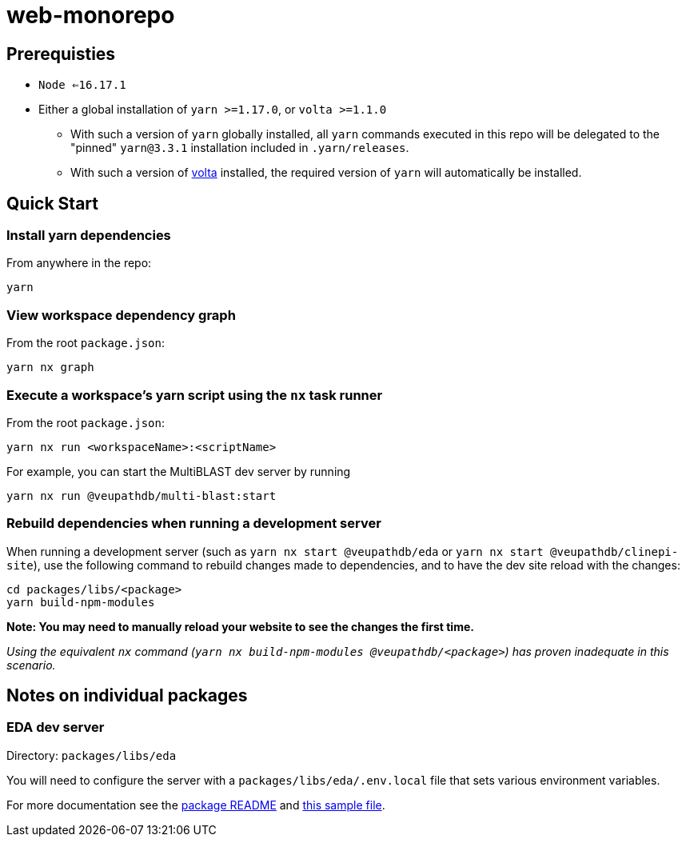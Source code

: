 # web-monorepo

## Prerequisties
* `Node <=16.17.1`
* Either a global installation of `yarn >=1.17.0`, or `volta >=1.1.0`
** With such a version of `yarn` globally installed, all `yarn` commands executed in this repo will be delegated to the "pinned" `yarn@3.3.1` installation included in `.yarn/releases`.
** With such a version of https://volta.sh/[volta] installed, the required version of `yarn` will automatically be installed.

## Quick Start

### Install yarn dependencies

From anywhere in the repo:

```
yarn
```

### View workspace dependency graph

From the root `package.json`:

```
yarn nx graph
```

### Execute a workspace's yarn script using the `nx` task runner

From the root `package.json`:

```
yarn nx run <workspaceName>:<scriptName>
```

For example, you can start the MultiBLAST dev server by running

```
yarn nx run @veupathdb/multi-blast:start
```

### Rebuild dependencies when running a development server

When running a development server (such as `yarn nx start @veupathdb/eda` or `yarn nx start @veupathdb/clinepi-site`),
use the following command to rebuild changes made to dependencies, and to have the dev site reload with the changes:

```
cd packages/libs/<package>
yarn build-npm-modules
```

**Note: You may need to manually reload your website to see the changes the first time.**

_Using the equivalent `nx` command (`yarn nx build-npm-modules @veupathdb/<package>`) has proven inadequate in this scenario._

## Notes on individual packages

### EDA dev server

Directory: `packages/libs/eda`

You will need to configure the server with a `packages/libs/eda/.env.local` file that sets various environment variables.

For more documentation see the link:packages/libs/eda/README.md[package README] and link:packages/libs/eda/.env.local.sample.localservices[this sample file].

